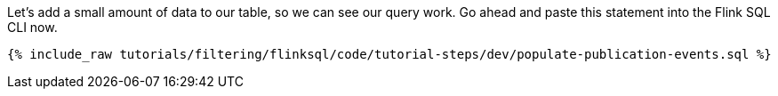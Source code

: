 Let's add a small amount of data to our table, so we can see our query work. Go ahead and paste this statement into the Flink SQL CLI now.

+++++
<pre class="snippet"><code class="sql">{% include_raw tutorials/filtering/flinksql/code/tutorial-steps/dev/populate-publication-events.sql %}</code></pre>
+++++

